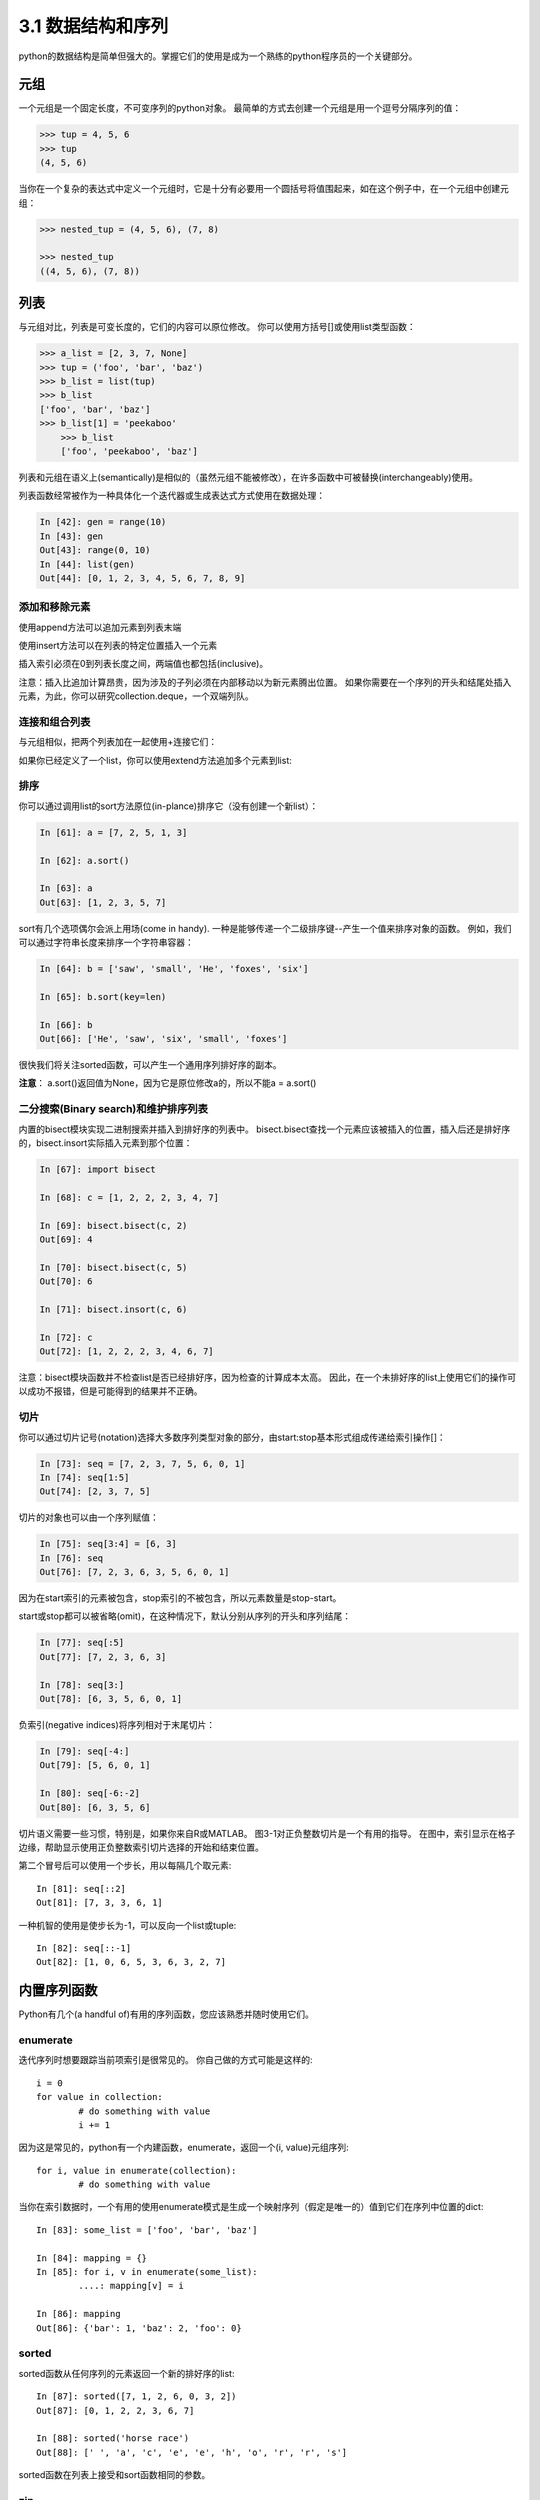 ===============================
3.1 数据结构和序列
===============================

python的数据结构是简单但强大的。掌握它们的使用是成为一个熟练的python程序员的一个关键部分。

----------
元组
----------

一个元组是一个固定长度，不可变序列的python对象。
最简单的方式去创建一个元组是用一个逗号分隔序列的值：

.. code-block:: python

    >>> tup = 4, 5, 6
    >>> tup
    (4, 5, 6)

当你在一个复杂的表达式中定义一个元组时，它是十分有必要用一个圆括号将值围起来，如在这个例子中，在一个元组中创建元组：

.. code-block:: python

    >>> nested_tup = (4, 5, 6), (7, 8)
	
    >>> nested_tup
    ((4, 5, 6), (7, 8))

----------
列表
----------

与元组对比，列表是可变长度的，它们的内容可以原位修改。
你可以使用方括号[]或使用list类型函数：

.. code-block:: python

    >>> a_list = [2, 3, 7, None]
    >>> tup = ('foo', 'bar', 'baz')
    >>> b_list = list(tup)
    >>> b_list
    ['foo', 'bar', 'baz']
    >>> b_list[1] = 'peekaboo'
	>>> b_list
	['foo', 'peekaboo', 'baz']
	
列表和元组在语义上(semantically)是相似的（虽然元组不能被修改），在许多函数中可被替换(interchangeably)使用。

列表函数经常被作为一种具体化一个迭代器或生成表达式方式使用在数据处理：

.. code-block:: python

	In [42]: gen = range(10)
	In [43]: gen
	Out[43]: range(0, 10)
	In [44]: list(gen)
	Out[44]: [0, 1, 2, 3, 4, 5, 6, 7, 8, 9]

~~~~~~~~~~~~~~~~~
添加和移除元素
~~~~~~~~~~~~~~~~~

使用append方法可以追加元素到列表末端

使用insert方法可以在列表的特定位置插入一个元素

插入索引必须在0到列表长度之间，两端值也都包括(inclusive)。

注意：插入比追加计算昂贵，因为涉及的子列必须在内部移动以为新元素腾出位置。
如果你需要在一个序列的开头和结尾处插入元素，为此，你可以研究collection.deque，一个双端列队。

~~~~~~~~~~~~~~~~
连接和组合列表
~~~~~~~~~~~~~~~~

与元组相似，把两个列表加在一起使用+连接它们：

如果你已经定义了一个list，你可以使用extend方法追加多个元素到list:


~~~~~~~~~~~~~~~~~
排序
~~~~~~~~~~~~~~~~~

你可以通过调用list的sort方法原位(in-plance)排序它（没有创建一个新list）：

.. code-block:: python

	In [61]: a = [7, 2, 5, 1, 3]
	
	In [62]: a.sort()
	
	In [63]: a
	Out[63]: [1, 2, 3, 5, 7]
	
sort有几个选项偶尔会派上用场(come in handy). 
一种是能够传递一个二级排序键--产生一个值来排序对象的函数。
例如，我们可以通过字符串长度来排序一个字符串容器：

.. code-block:: python

	In [64]: b = ['saw', 'small', 'He', 'foxes', 'six']
	
	In [65]: b.sort(key=len)
	
	In [66]: b
	Out[66]: ['He', 'saw', 'six', 'small', 'foxes']
	
很快我们将关注sorted函数，可以产生一个通用序列排好序的副本。

**注意**：
a.sort()返回值为None，因为它是原位修改a的，所以不能a = a.sort()

~~~~~~~~~~~~~~~~~~~~~~~~~~~~~~~~~~~~~~~
二分搜索(Binary search)和维护排序列表
~~~~~~~~~~~~~~~~~~~~~~~~~~~~~~~~~~~~~~~

内置的bisect模块实现二进制搜索并插入到排好序的列表中。
bisect.bisect查找一个元素应该被插入的位置，插入后还是排好序的，bisect.insort实际插入元素到那个位置：

.. code-block:: python

	In [67]: import bisect
	
	In [68]: c = [1, 2, 2, 2, 3, 4, 7]
	
	In [69]: bisect.bisect(c, 2)
	Out[69]: 4
	
	In [70]: bisect.bisect(c, 5)
	Out[70]: 6
	
	In [71]: bisect.insort(c, 6)
	
	In [72]: c
	Out[72]: [1, 2, 2, 2, 3, 4, 6, 7]
	
注意：bisect模块函数并不检查list是否已经排好序，因为检查的计算成本太高。
因此，在一个未排好序的list上使用它们的操作可以成功不报错，但是可能得到的结果并不正确。

~~~~~~~~~~~~~~~~~~~
切片
~~~~~~~~~~~~~~~~~~~

你可以通过切片记号(notation)选择大多数序列类型对象的部分，由start:stop基本形式组成传递给索引操作[]：

.. code-block:: python

	In [73]: seq = [7, 2, 3, 7, 5, 6, 0, 1]
	In [74]: seq[1:5]
	Out[74]: [2, 3, 7, 5]

切片的对象也可以由一个序列赋值：

.. code-block:: python

	In [75]: seq[3:4] = [6, 3]
	In [76]: seq
	Out[76]: [7, 2, 3, 6, 3, 5, 6, 0, 1]

因为在start索引的元素被包含，stop索引的不被包含，所以元素数量是stop-start。

start或stop都可以被省略(omit)，在这种情况下，默认分别从序列的开头和序列结尾：

.. code-block:: python

	In [77]: seq[:5]
	Out[77]: [7, 2, 3, 6, 3]
	
	In [78]: seq[3:]
	Out[78]: [6, 3, 5, 6, 0, 1]

负索引(negative indices)将序列相对于末尾切片：

.. code-block:: python

	In [79]: seq[-4:]
	Out[79]: [5, 6, 0, 1]
	
	In [80]: seq[-6:-2]
	Out[80]: [6, 3, 5, 6]

切片语义需要一些习惯，特别是，如果你来自R或MATLAB。
图3-1对正负整数切片是一个有用的指导。
在图中，索引显示在格子边缘，帮助显示使用正负整数索引切片选择的开始和结束位置。

第二个冒号后可以使用一个步长，用以每隔几个取元素::

	In [81]: seq[::2]
	Out[81]: [7, 3, 3, 6, 1]

一种机智的使用是使步长为-1，可以反向一个list或tuple::

	In [82]: seq[::-1]
	Out[82]: [1, 0, 6, 5, 3, 6, 3, 2, 7]

.. image:: images/Figure_3-1_Illustration_of_Python_slicing_conventions.bmp


---------------
内置序列函数
---------------

Python有几个(a handful of)有用的序列函数，您应该熟悉并随时使用它们。

~~~~~~~~~~~
enumerate
~~~~~~~~~~~

迭代序列时想要跟踪当前项索引是很常见的。
你自己做的方式可能是这样的::

	i = 0
	for value in collection:
		# do something with value
		i += 1

因为这是常见的，python有一个内建函数，enumerate，返回一个(i, value)元组序列::

	for i, value in enumerate(collection):
		# do something with value

当你在索引数据时，一个有用的使用enumerate模式是生成一个映射序列（假定是唯一的）值到它们在序列中位置的dict::

	In [83]: some_list = ['foo', 'bar', 'baz']
	
	In [84]: mapping = {}
	In [85]: for i, v in enumerate(some_list):
		....: mapping[v] = i
		
	In [86]: mapping
	Out[86]: {'bar': 1, 'baz': 2, 'foo': 0}

~~~~~~~~
sorted
~~~~~~~~

sorted函数从任何序列的元素返回一个新的排好序的list::

	In [87]: sorted([7, 1, 2, 6, 0, 3, 2])
	Out[87]: [0, 1, 2, 2, 3, 6, 7]
	
	In [88]: sorted('horse race')
	Out[88]: [' ', 'a', 'c', 'e', 'e', 'h', 'o', 'r', 'r', 's']

sorted函数在列表上接受和sort函数相同的参数。

~~~~
zip
~~~~

zip配对许多列表、元组或其它序列来创建一个元组列表::

	In [89]: seq1 = ['foo', 'bar', 'baz']
	In [90]: seq2 = ['one', 'two', 'three']
	
	In [91]: zipped = zip(seq1, seq2)
	
	In [92]: list(zipped)
	Out[92]: [('foo', 'one'), ('bar', 'two'), ('baz', 'three')]

zip可以操作任意长度的序列，它产生的元素长度取决于最短的序列::

	In [93]: seq3 = [False, True]
	
	In [94]: list(zip(seq1, seq2, seq3))
	Out[94]: [('foo', 'one', False), ('bar', 'two', True)]

zip一个很常见的使用是可能结合enumerate同时(simultaneously)迭代多个序列::

	In [95]: for i, (a, b) in enumerate(zip(seq1, seq2)):
		....: print('{0}: {1}, {2}'.format(i, a, b))
		....:
	0: foo, one
	1: bar, two
	2: baz, three

给一个"zipped"序列，zip可以被聪明的应用于"unzip"序列。
另一种方式实现这个是通过转换一行list到一列list。语法看起来有点神奇::

	In [96]: pitchers = [('Nolan', 'Ryan'), ('Roger', 'Clemens'),
		....: ('Schilling', 'Curt')]
		
	In [97]: first_names, last_names = zip(*pitchers)
	
	In [98]: first_names
	Out[98]: ('Nolan', 'Roger', 'Schilling')
	
	In [99]: last_names
	Out[99]: ('Ryan', 'Clemens', 'Curt')

~~~~~~~~~~
reversed
~~~~~~~~~~

reversed在反向顺序迭代序列元素::

	In [100]: list(reversed(range(10)))
	Out[100]: [9, 8, 7, 6, 5, 4, 3, 2, 1, 0]

记住，reversed是一个生成器（稍后将对此进行更详细的讨论），所以在具体化之前它不会创建一个反向序列（例如用list或for循环）。

------------
字典
------------

dict可能是python中最重要的内置数据结构。
一个更常见的名字是哈希表或关联数组。
它是一个可变大小的键-值对容器，键和值都是python的对象。创建字典的一种方式是使用花括号(curly braces)，并用冒号分隔键值::

	In [101]: empty_dict = {}
	
	In [102]: d1 = {'a' : 'some value', 'b' : [1, 2, 3, 4]}
	
	In [103]: d1
	Out[103]: {'a': 'some value', 'b': [1, 2, 3, 4]}

你可以使用和操作列表或元组相同的语法访问、插入、赋值元素::

	In [104]: d1[7] = 'an integer'
	
	In [105]: d1
	Out[105]: {'a': 'some value', 'b': [1, 2, 3, 4], 7: 'an integer'}
	
	In [106]: d1['b']
	Out[106]: [1, 2, 3, 4]

你可以使用和检查一个列表或元组是否包含一个值相同的语法检查一个字典是否包含一个键::

	In [107]: 'b' in d1
	Out[107]: True

你可以使用del关键字或pop方法删除键（删除键同时返回值）::

	In [108]: d1[5] = 'some value'
	
	In [109]: d1
	Out[109]:
	{'a': 'some value',
	'b': [1, 2, 3, 4],
	7: 'an integer',
	5: 'some value'}
	
	In [110]: d1['dummy'] = 'another value'
	
	In [111]: d1
	Out[111]:
	{'a': 'some value',
	'b': [1, 2, 3, 4],
	7: 'an integer',
	5: 'some value',
	'dummy': 'another value'}
	
	In [112]: del d1[5]
	
	In [113]: d1
	Out[113]:
	{'a': 'some value',
	'b': [1, 2, 3, 4],
	7: 'an integer',
	'dummy': 'another value'}
	
	In [114]: ret = d1.pop('dummy')
	
	In [115]: ret
	Out[115]: 'another value'
	
	In [116]: d1
	Out[116]: {'a': 'some value', 'b': [1, 2, 3, 4], 7: 'an integer'}

keys和values方法分别给你字典键和值的迭代器。
虽然键值对没有某种特别的顺序，但这两个函数输出的键和值列表是在相同的顺序::

	In [117]: list(d1.keys())
	Out[117]: ['a', 'b', 7]

	In [118]: list(d1.values())
	Out[118]: ['some value', [1, 2, 3, 4], 'an integer']

你可以使用update方法融合一个字典到另一个中::

	In [119]: d1.update({'b' : 'foo', 'c' : 12})
	
	In [120]: d1
	Out[120]: {'a': 'some value', 'b': 'foo', 7: 'an integer', 'c': 12}

update方法原位修改字典，所以任何被传递去更新的数据，已存在的键它原来的值将丢弃。

~~~~~~~~~~~~~~~~~~~~
从序列创建字典
~~~~~~~~~~~~~~~~~~~~

经常有想把两个序列逐元素配对成字典的情况。
第一次尝试，你可能写的代码像下面这样::

	mapping = {}
	for key, value in zip(key_list, value_list):
	mapping[key] = value

由于(since)dict本质上(essentially)是2元组的集合，因此dict函数接受一个2元组列表::

	In [121]: mapping = dict(zip(range(5), reversed(range(5))))
	
	In [122]: mapping
	Out[122]: {0: 4, 1: 3, 2: 2, 3: 1, 4: 0}

后面我们将讨论dict comprehensions，另一种构建字典的优雅方式。

~~~~~~~~~~~~~~~~~
默认值
~~~~~~~~~~~~~~~~~

下面逻辑很常见::

	if key in some_dict:
		value = some_dict[key]
	else:
		value = default_value

字典方法get和pop能返回一个默认值，所以上面if-else语句块可以如下简写::

	value = some_dict.get(key, default_value)

如果key不存在get默认返回None，pop将抛出一个异常。
对于赋值，一种常见的情况是dict中的值是其他集合，如列表。
例如，你可以想象用单词的第一个字母对单词列表进行分类，形成一个列表字典::

	In [123]: words = ['apple', 'bat', 'bar', 'atom', 'book']
	
	In [124]: by_letter = {}
	In [125]: for word in words:
	.....: 		letter = word[0]
	.....: 		if letter not in by_letter:
	.....: 			by_letter[letter] = [word]
	.....: 		else:
	.....: 			by_letter[letter].append(word)
	.....:
	In [126]: by_letter
	Out[126]: {'a': ['apple', 'atom'], 'b': ['bat', 'bar', 'book']}

setdefault字典方法精确用于此目的。前面的(**preceding**)for循环可以写成::

	for word in words:
		letter = word[0]
		by_letter.setdefault(letter, []).append(word)

内置collections模块有一个有用的defaultdict类，让这个甚至更简单。
要创建一个，对于每个字典位置，你可以传递一个类型或函数来生成默认值::

	from collections import defaultdict
	by_letter = defaultdict(list)
	for word in words:
		by_letter[word[0]].append(word)

~~~~~~~~~~~~~~~~~
合法的字典键类型
~~~~~~~~~~~~~~~~~

尽管字典值可以是任何字典类型，但键通常是不可变对象，如标量(**scalar**)类型(int, float, string)、元组（所有在元组中的对象也要是不可变的）。
技术术语叫可哈希能力(hashability)。
你可以用hash函数检查一个对象是否是可哈希的::

	In [127]: hash('string')
	Out[127]: 5023931463650008331
	
	In [128]: hash((1, 2, (2, 3)))
	Out[128]: 1097636502276347782
	
	In [129]: hash((1, 2, [2, 3])) # fails because lists are mutable
	---------------------------------------------------------------------------
	TypeError Traceback (most recent call last)
	<ipython-input-129-800cd14ba8be> in <module>()
	----> 1 hash((1, 2, [2, 3])) # fails because lists are mutable
	TypeError: unhashable type: 'list'

如果要使用一个list作为键，可将其转为tuple，只要它的元素也能够被哈希::

	In [130]: d = {}
	
	In [131]: d[tuple([1, 2, 3])] = 5
	
	In [132]: d
	Out[132]: {(1, 2, 3): 5}

---------------
集合
---------------

set是一个无序且元素唯一的容器。
你可以把它看成仅仅有键没有值的字典。
集合可以使用两种方式创建：通过set函数或花括号{}::

	In [133]: set([2, 2, 2, 1, 3, 3])
	Out[133]: {1, 2, 3}

	In [134]: {2, 2, 2, 1, 3, 3}
	Out[134]: {1, 2, 3}

set支持集合的数学运算，如并集、交集(intersection,)、差、和对称差(symmetric difference)。考虑下面两个示例集合::

	In [135]: a = {1, 2, 3, 4, 5}

	In [136]: b = {3, 4, 5, 6, 7, 8}

两个集合的并是出现在每个集合不同的元素的集合。
使用union方法或|二进制操作符可以计算集合的并::

	In [137]: a.union(b)
	Out[137]: {1, 2, 3, 4, 5, 6, 7, 8}

	In [138]: a | b
	Out[138]: {1, 2, 3, 4, 5, 6, 7, 8}

交集包含两个集合都有的元素。&操作符或intersection方法可以计算两个集合的交集::

	In [139]: a.intersection(b)
	Out[139]: {3, 4, 5}

	In [140]: a & b
	Out[140]: {3, 4, 5}

常用集合方法见表3-1.

.. image:: images/Table_3-1_python_set_operations.png

所有逻辑集合操作都具有就地对应(in-place counterparts)，使得你可以用结果替换操作符左侧的集合内容。
对一个很大的集合来说，这可能是更有效率的::

	In [141]: c = a.copy()

	In [142]: c |= b

	In [143]: c
	Out[143]: {1, 2, 3, 4, 5, 6, 7, 8}

	In [144]: d = a.copy()

	In [145]: d &= b

	In [146]: d
	Out[146]: {3, 4, 5}

像字典和集合的元素通常是不可变的。如果有像列表一样的元素，必须将其转换为元组::

	In [147]: my_data = [1, 2, 3, 4]

	In [148]: my_set = {tuple(my_data)}

	In [149]: my_set
	Out[149]: {(1, 2, 3, 4)}

你也可检查一个集合是否是另一个集合的子集或超集::

	In [150]: a_set = {1, 2, 3, 4, 5}

	In [151]: {1, 2, 3}.issubset(a_set)
	Out[151]: True

	In [152]: a_set.issuperset({1, 2, 3})
	Out[152]: True

集合相等当且仅当它们的内容相等::

	In [153]: {1, 2, 3} == {3, 2, 1}
	Out[153]: True

-------------------------------------------
列表、字典和集合推导(**comprehensions**)
-------------------------------------------

列表推导是最受喜欢的python特性之一。
它允许你简洁地从容器过滤元素生成一个新列表，在一个简洁表达式中转换通过过滤器的元素，它的基本形式是::

	[expr for val in collection if condition]

这与下面的for循环等效::

	result = []
	for val in collection:
		if condition:
			result.append(expr)

过滤条件可以省略，仅留下表达式。
例如，给定一个字符串列表，我们过滤字符串长度小于等于2的，同时将字母转成大写，像这样::

	In [154]: strings = ['a', 'as', 'bat', 'car', 'dove', 'python']

	In [155]: [x.upper() for x in strings if len(x) > 2]
	Out[155]: ['BAT', 'CAR', 'DOVE', 'PYTHON']

集合和字典推导是天然的扩展，在惯用地(**idiomatically**)相似方式产生集合和字典。
字典推导像这个::

	dict_comp = {key-expr : value-expr for value in collection if condition}

集合推导除了用花括号代替方括号外，与列表推导看起来很像::

	set_comp = {expr for value in collection if condition}

像列表推导一样，集合和字典推导主要(mostly)是便利，但是它们同样(similarly)可以使代码更容易编写和阅读。
考虑来自前面的字符串列表。
假设我们想要一个包含容器中字符串长度的集合，我们可以很方便地使用集合推导来计算::

	In [156]: unique_lengths = {len(x) for x in strings}
	
	In [157]: unique_lengths
	Out[157]: {1, 2, 3, 4, 6}

我们还可以使用map函数，在功能上更具表达性::

	In [158]: set(map(len, strings))
	Out[158]: {1, 2, 3, 4, 6}

作为一个简单的字典推导例子，我们可以创建一个字符串到它们在列表中位置的查阅表::

	In [159]: loc_mapping = {val : index for index, val in enumerate(strings)}
	
	In [160]: loc_mapping
	Out[160]: {'a': 0, 'as': 1, 'bat': 2, 'car': 3, 'dove': 4, 'python': 5}

~~~~~~~~~~~~~~~~~~
嵌套列表推导
~~~~~~~~~~~~~~~~~~

假定我们有一个包含一些英语和西班牙名字的列表的列表::

	In [161]: all_data = [['John', 'Emily', 'Michael', 'Mary', 'Steven'],
	.....: 	['Maria', 'Juan', 'Javier', 'Natalia', 'Pilar']]

你可能从几个文件得到这些名字，决定通过语言组织它们。
现在，假如我们想要得到包含大于等于两个字母'e'的全部名字的单个列表。
我们当然可以用一个简单的循环实现它::

	names_of_interest = []
	for names in all_data:
		enough_es = [name for name in names if name.count('e') >= 2]
		names_of_interest.extend(enough_es)

你实际上可以将整个操作包装(wrap)在单个嵌套列表解析中，像这样::

	In [162]: result = [name for names in all_data for name in names if name.count('e') >= 2]
	
	In [163]: result
	Out[163]: ['Steven']

首先，嵌套列表推导有点难以理解(a bit hard to wrap your head around)。
列表推导的for部分按照嵌套顺序排列(arrange)，任何过滤条件像之前一样放在末尾。
这里是另一个“扁平化(flantten)”整型元组列表到一个简单的整型列表中的例子::

	In [164]: some_tuples = [(1, 2, 3), (4, 5, 6), (7, 8, 9)]
	
	In [165]: flattened = [x for tup in some_tuples for x in tup]
	
	In [166]: flattened
	Out[166]: [1, 2, 3, 4, 5, 6, 7, 8, 9]

记住，如果你要写一个嵌套for代替列表推导，for表达式的顺序是相同的::

	flattened = []

	for tup in some_tuples:
		for x in tup:
			flattened.append(x)

你可以有任意多水平嵌套，但是如果你有超过2或3层嵌套，你可能要开始疑问，站在代码可读性角度这是否有意义。
展示从一个列表推导里面嵌套列表推导，对区分语法而言是重要的，也是完全有效的(**?**)::

	In [167]: [[x for x in tup] for tup in some_tuples]
	Out[167]: [[1, 2, 3], [4, 5, 6], [7, 8, 9]]

这会生成一个列表的列表，而不是所有内部元素的展平列表。

